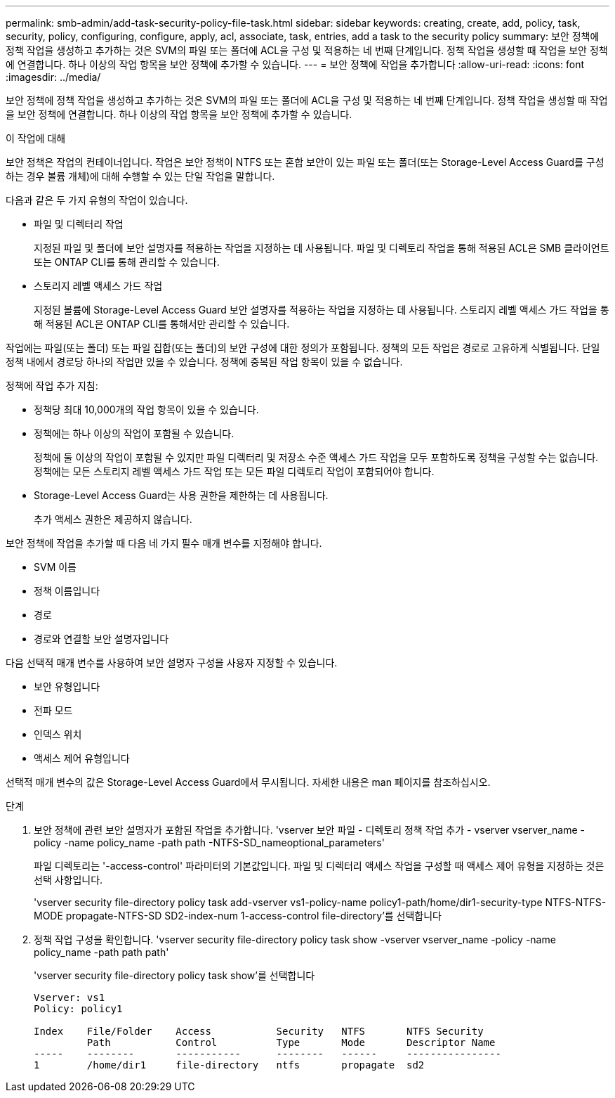 ---
permalink: smb-admin/add-task-security-policy-file-task.html 
sidebar: sidebar 
keywords: creating, create, add, policy, task, security, policy, configuring, configure, apply, acl, associate, task, entries, add a task to the security policy 
summary: 보안 정책에 정책 작업을 생성하고 추가하는 것은 SVM의 파일 또는 폴더에 ACL을 구성 및 적용하는 네 번째 단계입니다. 정책 작업을 생성할 때 작업을 보안 정책에 연결합니다. 하나 이상의 작업 항목을 보안 정책에 추가할 수 있습니다. 
---
= 보안 정책에 작업을 추가합니다
:allow-uri-read: 
:icons: font
:imagesdir: ../media/


[role="lead"]
보안 정책에 정책 작업을 생성하고 추가하는 것은 SVM의 파일 또는 폴더에 ACL을 구성 및 적용하는 네 번째 단계입니다. 정책 작업을 생성할 때 작업을 보안 정책에 연결합니다. 하나 이상의 작업 항목을 보안 정책에 추가할 수 있습니다.

.이 작업에 대해
보안 정책은 작업의 컨테이너입니다. 작업은 보안 정책이 NTFS 또는 혼합 보안이 있는 파일 또는 폴더(또는 Storage-Level Access Guard를 구성하는 경우 볼륨 개체)에 대해 수행할 수 있는 단일 작업을 말합니다.

다음과 같은 두 가지 유형의 작업이 있습니다.

* 파일 및 디렉터리 작업
+
지정된 파일 및 폴더에 보안 설명자를 적용하는 작업을 지정하는 데 사용됩니다. 파일 및 디렉토리 작업을 통해 적용된 ACL은 SMB 클라이언트 또는 ONTAP CLI를 통해 관리할 수 있습니다.

* 스토리지 레벨 액세스 가드 작업
+
지정된 볼륨에 Storage-Level Access Guard 보안 설명자를 적용하는 작업을 지정하는 데 사용됩니다. 스토리지 레벨 액세스 가드 작업을 통해 적용된 ACL은 ONTAP CLI를 통해서만 관리할 수 있습니다.



작업에는 파일(또는 폴더) 또는 파일 집합(또는 폴더)의 보안 구성에 대한 정의가 포함됩니다. 정책의 모든 작업은 경로로 고유하게 식별됩니다. 단일 정책 내에서 경로당 하나의 작업만 있을 수 있습니다. 정책에 중복된 작업 항목이 있을 수 없습니다.

정책에 작업 추가 지침:

* 정책당 최대 10,000개의 작업 항목이 있을 수 있습니다.
* 정책에는 하나 이상의 작업이 포함될 수 있습니다.
+
정책에 둘 이상의 작업이 포함될 수 있지만 파일 디렉터리 및 저장소 수준 액세스 가드 작업을 모두 포함하도록 정책을 구성할 수는 없습니다. 정책에는 모든 스토리지 레벨 액세스 가드 작업 또는 모든 파일 디렉토리 작업이 포함되어야 합니다.

* Storage-Level Access Guard는 사용 권한을 제한하는 데 사용됩니다.
+
추가 액세스 권한은 제공하지 않습니다.



보안 정책에 작업을 추가할 때 다음 네 가지 필수 매개 변수를 지정해야 합니다.

* SVM 이름
* 정책 이름입니다
* 경로
* 경로와 연결할 보안 설명자입니다


다음 선택적 매개 변수를 사용하여 보안 설명자 구성을 사용자 지정할 수 있습니다.

* 보안 유형입니다
* 전파 모드
* 인덱스 위치
* 액세스 제어 유형입니다


선택적 매개 변수의 값은 Storage-Level Access Guard에서 무시됩니다. 자세한 내용은 man 페이지를 참조하십시오.

.단계
. 보안 정책에 관련 보안 설명자가 포함된 작업을 추가합니다. 'vserver 보안 파일 - 디렉토리 정책 작업 추가 - vserver vserver_name -policy -name policy_name -path path -NTFS-SD_nameoptional_parameters'
+
파일 디렉토리는 '-access-control' 파라미터의 기본값입니다. 파일 및 디렉터리 액세스 작업을 구성할 때 액세스 제어 유형을 지정하는 것은 선택 사항입니다.

+
'vserver security file-directory policy task add-vserver vs1-policy-name policy1-path/home/dir1-security-type NTFS-NTFS-MODE propagate-NTFS-SD SD2-index-num 1-access-control file-directory'를 선택합니다

. 정책 작업 구성을 확인합니다. 'vserver security file-directory policy task show -vserver vserver_name -policy -name policy_name -path path path'
+
'vserver security file-directory policy task show'를 선택합니다

+
[listing]
----

Vserver: vs1
Policy: policy1

Index    File/Folder    Access           Security   NTFS       NTFS Security
         Path           Control          Type       Mode       Descriptor Name
-----    --------       -----------      --------   ------     ----------------
1        /home/dir1     file-directory   ntfs       propagate  sd2
----

